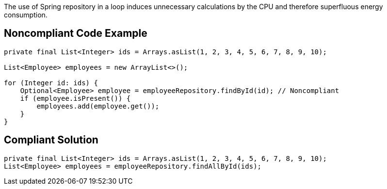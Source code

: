 The use of Spring repository in a loop induces unnecessary calculations by the CPU and therefore superfluous energy consumption.

## Noncompliant Code Example

```java
private final List<Integer> ids = Arrays.asList(1, 2, 3, 4, 5, 6, 7, 8, 9, 10);

List<Employee> employees = new ArrayList<>();

for (Integer id: ids) {
    Optional<Employee> employee = employeeRepository.findById(id); // Noncompliant
    if (employee.isPresent()) {
        employees.add(employee.get());
    }
}
```

## Compliant Solution

```java
private final List<Integer> ids = Arrays.asList(1, 2, 3, 4, 5, 6, 7, 8, 9, 10);
List<Employee> employees = employeeRepository.findAllById(ids);
```
